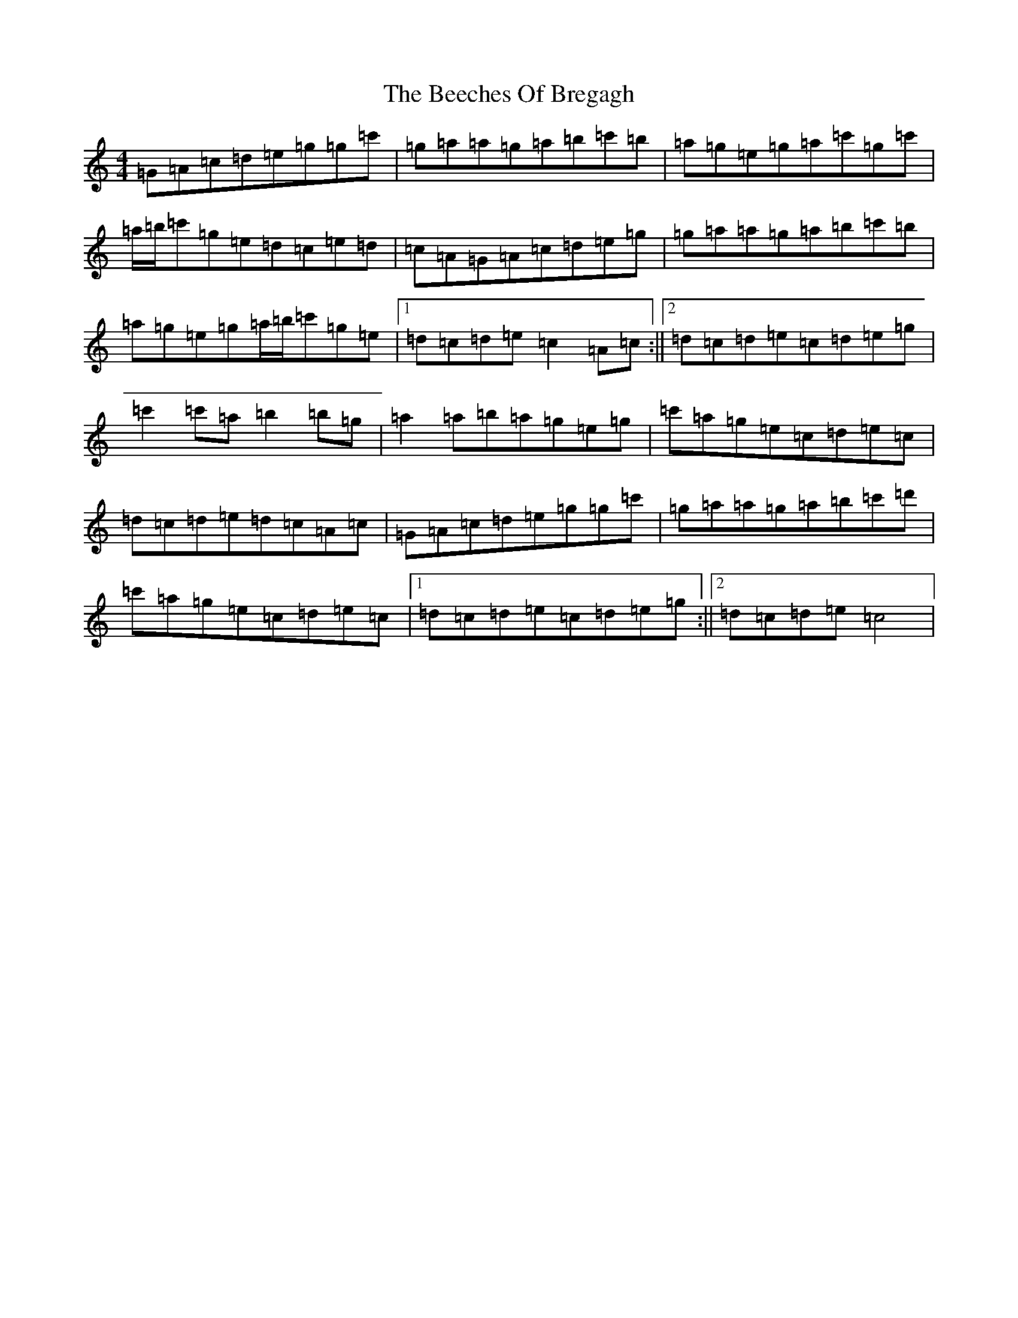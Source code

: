 X: 1617
T: Beeches Of Bregagh, The
S: https://thesession.org/tunes/5279#setting5279
R: reel
M:4/4
L:1/8
K: C Major
=G=A=c=d=e=g=g=c'|=g=a=a=g=a=b=c'=b|=a=g=e=g=a=c'=g=c'|=a/2=b/2=c'=g=e=d=c=e=d|=c=A=G=A=c=d=e=g|=g=a=a=g=a=b=c'=b|=a=g=e=g=a/2=b/2=c'=g=e|1=d=c=d=e=c2=A=c:||2=d=c=d=e=c=d=e=g|=c'2=c'=a=b2=b=g|=a2=a=b=a=g=e=g|=c'=a=g=e=c=d=e=c|=d=c=d=e=d=c=A=c|=G=A=c=d=e=g=g=c'|=g=a=a=g=a=b=c'=d'|=c'=a=g=e=c=d=e=c|1=d=c=d=e=c=d=e=g:||2=d=c=d=e=c4|
